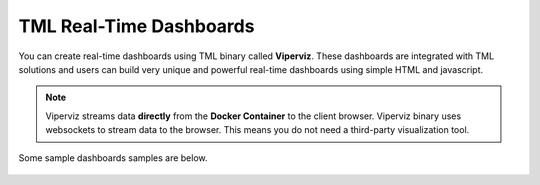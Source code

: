 TML Real-Time Dashboards
=========================

You can create real-time dashboards using TML binary called **Viperviz**.  These dashboards are integrated with TML solutions and users can build very unique and powerful real-time dashboards using simple HTML and javascript.

.. note::

   Viperviz streams data **directly** from the **Docker Container** to the client browser.  Viperviz binary uses websockets to stream data to the browser.  This 
   means you do not need a third-party visualization tool.

Some sample dashboards samples are below.

.. figure:: d1.png

.. figure:: d2.png

.. figure:: d3.png

.. figure:: d4.png

